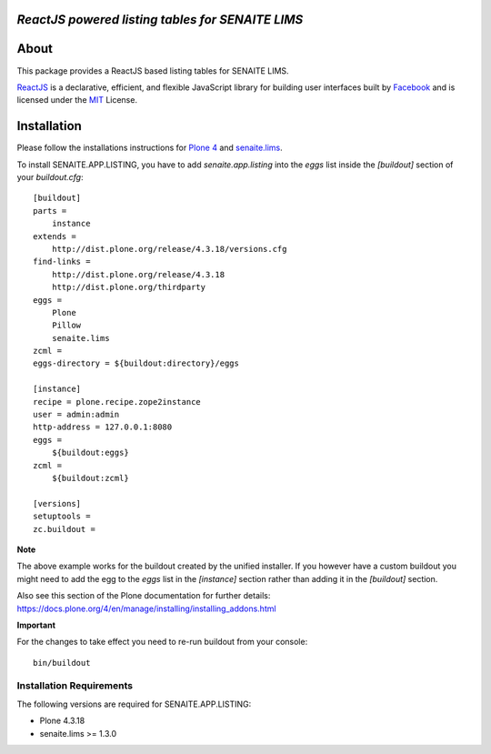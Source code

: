 .. image:: https://raw.githubusercontent.com/senaite/senaite.app.listing/master/static/logo_pypi.png
   :target: https://github.com/senaite/senaite.app.listing
   :alt: senaite.app.listing
   :height: 128px


*ReactJS powered listing tables for SENAITE LIMS*
=================================================

.. image:: https://img.shields.io/pypi/v/senaite.app.listing.svg?style=flat-square
   :target: https://pypi.python.org/pypi/senaite.app.listing

.. image:: https://img.shields.io/github/issues-pr/senaite/senaite.app.listing.svg?style=flat-square
   :target: https://github.com/senaite/senaite.app.listing/pulls

.. image:: https://img.shields.io/github/issues/senaite/senaite.app.listing.svg?style=flat-square
   :target: https://github.com/senaite/senaite.app.listing/issues

.. image:: https://img.shields.io/badge/README-GitHub-blue.svg?style=flat-square
   :target: https://github.com/senaite/senaite.app.listing#readme

.. image:: https://img.shields.io/badge/Built%20with-%E2%9D%A4-red.svg
   :target: https://github.com/senaite/senaite.app.listing

.. image:: https://img.shields.io/badge/Made%20for%20SENAITE-%E2%AC%A1-lightgrey.svg
   :target: https://www.senaite.com


About
=====

This package provides a ReactJS based listing tables for SENAITE LIMS.

`ReactJS`_ is a declarative, efficient, and flexible JavaScript library for
building user interfaces built by `Facebook`_ and is licensed under the `MIT`_
License.


Installation
============

Please follow the installations instructions for `Plone 4`_ and
`senaite.lims`_.

To install SENAITE.APP.LISTING, you have to add `senaite.app.listing` into the
`eggs` list inside the `[buildout]` section of your `buildout.cfg`::

   [buildout]
   parts =
       instance
   extends =
       http://dist.plone.org/release/4.3.18/versions.cfg
   find-links =
       http://dist.plone.org/release/4.3.18
       http://dist.plone.org/thirdparty
   eggs =
       Plone
       Pillow
       senaite.lims
   zcml =
   eggs-directory = ${buildout:directory}/eggs

   [instance]
   recipe = plone.recipe.zope2instance
   user = admin:admin
   http-address = 127.0.0.1:8080
   eggs =
       ${buildout:eggs}
   zcml =
       ${buildout:zcml}

   [versions]
   setuptools =
   zc.buildout =


**Note**

The above example works for the buildout created by the unified
installer. If you however have a custom buildout you might need to add
the egg to the `eggs` list in the `[instance]` section rather than
adding it in the `[buildout]` section.

Also see this section of the Plone documentation for further details:
https://docs.plone.org/4/en/manage/installing/installing_addons.html

**Important**

For the changes to take effect you need to re-run buildout from your
console::

   bin/buildout


Installation Requirements
-------------------------

The following versions are required for SENAITE.APP.LISTING:

-  Plone 4.3.18
-  senaite.lims >= 1.3.0


.. _Plone 4: https://docs.plone.org/4/en/manage/installing/index.html
.. _senaite.lims: https://github.com/senaite/senaite.lims#installation
.. _ReactJS: https://reactjs.org
.. _Facebook: https://github.com/facebook/react
.. _MIT: https://github.com/facebook/react/blob/master/LICENSE
